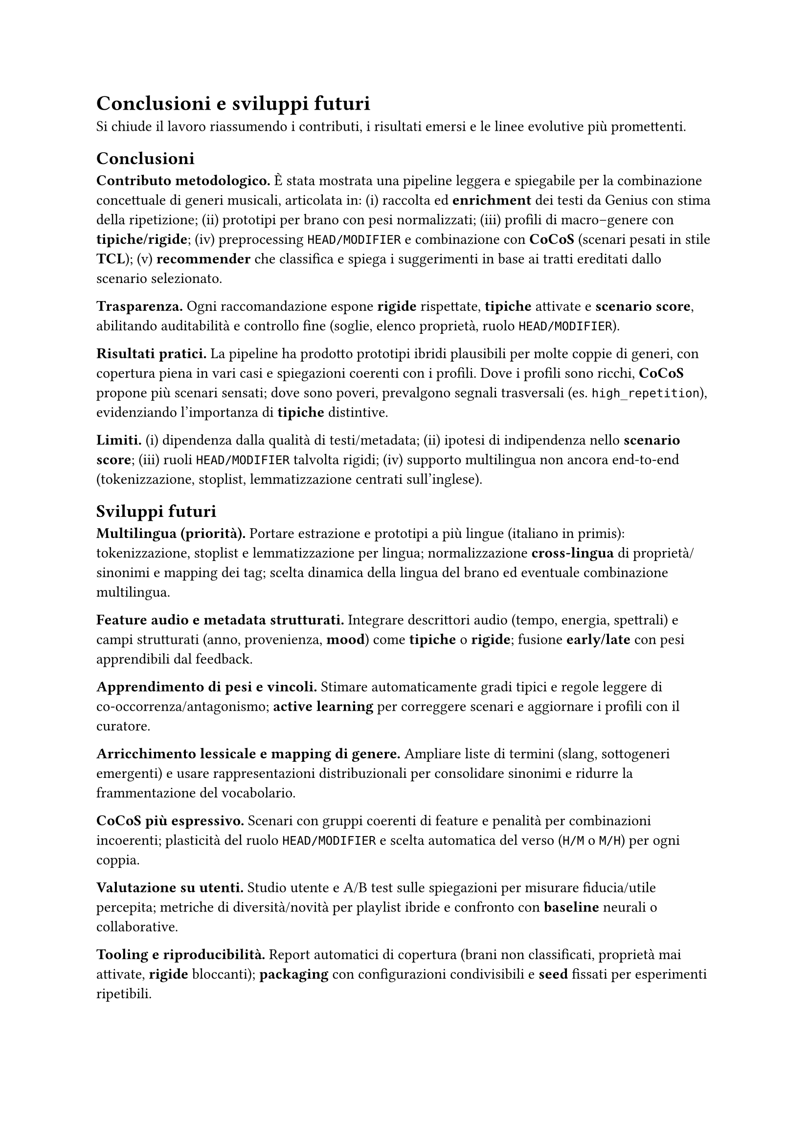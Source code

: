 = Conclusioni e sviluppi futuri

Si chiude il lavoro riassumendo i contributi, i risultati emersi e le linee evolutive più promettenti.

== Conclusioni

*Contributo metodologico.*
È stata mostrata una pipeline leggera e spiegabile per la combinazione concettuale di generi musicali, articolata in: (i) raccolta ed *enrichment* dei testi da Genius con stima della ripetizione; (ii) prototipi per brano con pesi normalizzati; (iii) profili di macro–genere con *tipiche/rigide*; (iv) preprocessing `HEAD/MODIFIER` e combinazione con *CoCoS* (scenari pesati in stile *TCL*); (v) *recommender* che classifica e spiega i suggerimenti in base ai tratti ereditati dallo scenario selezionato.

*Trasparenza.*
Ogni raccomandazione espone *rigide* rispettate, *tipiche* attivate e *scenario score*, abilitando auditabilità e controllo fine (soglie, elenco proprietà, ruolo `HEAD/MODIFIER`).

*Risultati pratici.*
La pipeline ha prodotto prototipi ibridi plausibili per molte coppie di generi, con copertura piena in vari casi e spiegazioni coerenti con i profili. Dove i profili sono ricchi, *CoCoS* propone più scenari sensati; dove sono poveri, prevalgono segnali trasversali (es. `high_repetition`), evidenziando l’importanza di *tipiche* distintive.

*Limiti.*
(i) dipendenza dalla qualità di testi/metadata; (ii) ipotesi di indipendenza nello *scenario score*; (iii) ruoli `HEAD/MODIFIER` talvolta rigidi; (iv) supporto multilingua non ancora end‑to‑end (tokenizzazione, stoplist, lemmatizzazione centrati sull’inglese).

== Sviluppi futuri

*Multilingua (priorità).*
Portare estrazione e prototipi a più lingue (italiano in primis): tokenizzazione, stoplist e lemmatizzazione per lingua; normalizzazione *cross‑lingua* di proprietà/sinonimi e mapping dei tag; scelta dinamica della lingua del brano ed eventuale combinazione multilingua.

*Feature audio e metadata strutturati.*
Integrare descrittori audio (tempo, energia, spettrali) e campi strutturati (anno, provenienza, *mood*) come *tipiche* o *rigide*; fusione *early/late* con pesi apprendibili dal feedback.

*Apprendimento di pesi e vincoli.*
Stimare automaticamente gradi tipici e regole leggere di co‑occorrenza/antagonismo; *active learning* per correggere scenari e aggiornare i profili con il curatore.

*Arricchimento lessicale e mapping di genere.*
Ampliare liste di termini (slang, sottogeneri emergenti) e usare rappresentazioni distribuzionali per consolidare sinonimi e ridurre la frammentazione del vocabolario.

*CoCoS più espressivo.*
Scenari con gruppi coerenti di feature e penalità per combinazioni incoerenti; plasticità del ruolo `HEAD/MODIFIER` e scelta automatica del verso (`H/M` o `M/H`) per ogni coppia.

*Valutazione su utenti.*
Studio utente e A/B test sulle spiegazioni per misurare fiducia/utile percepita; metriche di diversità/novità per playlist ibride e confronto con *baseline* neurali o collaborative.

*Tooling e riproducibilità.*
Report automatici di copertura (brani non classificati, proprietà mai attivate, *rigide* bloccanti); *packaging* con configurazioni condivisibili e *seed* fissati per esperimenti ripetibili.

== In sintesi

Il paradigma *prototipi + combinazione tipica* risulta efficace e trasparente per generare crossover musicali spiegabili. Con multilingua, feature audio e apprendimento dei pesi, il sistema può evolvere in uno strumento pratico di *curation* e *discovery* per playlist, editoria e creatività assistita, mantenendo tracciabilità delle scelte.
